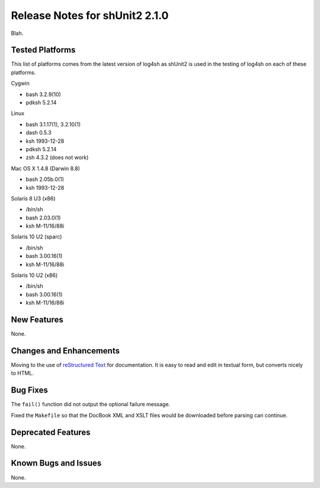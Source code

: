 ﻿Release Notes for shUnit2 2.1.0
===============================

Blah.


Tested Platforms
----------------

This list of platforms comes from the latest version of log4sh as shUnit2 is
used in the testing of log4sh on each of these platforms.

Cygwin

- bash 3.2.9(10)
- pdksh 5.2.14

Linux

- bash 3.1.17(1), 3.2.10(1)
- dash 0.5.3
- ksh 1993-12-28
- pdksh 5.2.14
- zsh 4.3.2 (does not work)

Mac OS X 1.4.8 (Darwin 8.8)

- bash 2.05b.0(1)
- ksh 1993-12-28

Solaris 8 U3 (x86)

- /bin/sh
- bash 2.03.0(1)
- ksh M-11/16/88i

Solaris 10 U2 (sparc)

- /bin/sh
- bash 3.00.16(1)
- ksh M-11/16/88i

Solaris 10 U2 (x86)

- /bin/sh
- bash 3.00.16(1)
- ksh M-11/16/88i


New Features
------------

None.


Changes and Enhancements
------------------------

Moving to the use of `reStructured Text
<http://docutils.sourceforge.net/rst.html>`_ for documentation. It is easy to
read and edit in textual form, but converts nicely to HTML.


Bug Fixes
---------

The ``fail()`` function did not output the optional failure message.

Fixed the ``Makefile`` so that the DocBook XML and XSLT files would be
downloaded before parsing can continue.


Deprecated Features
-------------------

None.


Known Bugs and Issues
---------------------

None.


.. $Revision$
.. vim:spell

